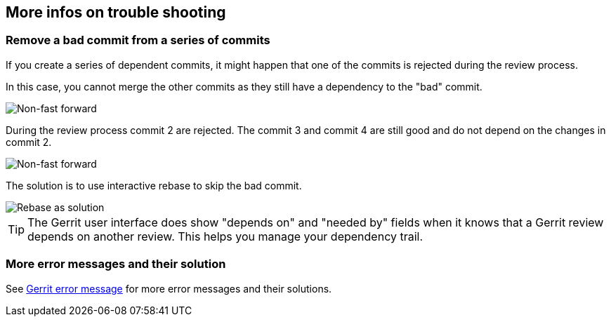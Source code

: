 == More infos on trouble shooting
[[gerrit_problems_removecommit]]
=== Remove a bad commit from a series of commits

If you create a series of dependent commits, it might happen that
one of the commits is rejected during the review process.

In this case, you cannot merge the  other commits as they still have a dependency to the "bad" commit.

image::gerritissue_problem20.png[Non-fast forward]

During the review process commit 2 are rejected.
The commit 3 and commit 4 are still good and do not depend on the changes in commit 2.

image::gerritissue_problem22.png[Non-fast forward]

The solution is to use interactive rebase to skip the bad commit.

image::gerritissue_solution20.png[Rebase as solution]

[TIP]
====
The Gerrit user interface does show "depends on" and "needed by" fields when it knows that a Gerrit review depends on another review. 
This helps you manage your dependency trail.
====

[[gerrit_problems_more]]
=== More error messages and their solution

See https://git.eclipse.org/r/Documentation/error-messages.html[Gerrit error message] for more error messages and their solutions.

